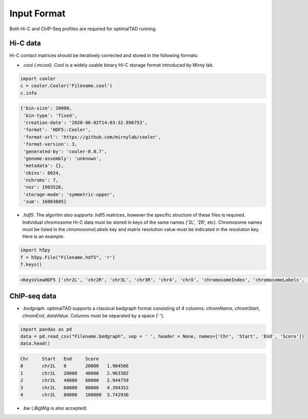 Input Format
=============

Both Hi-C and ChIP-Seq profiles are required for optimalTAD running. 

Hi-C data
----------
Hi-C contact matrices should be iteratively corrected and stored in the following formats:

- `.cool (.mcool)`. Cool is a widely usable binary Hi-C storage format introduced by Mirny lab.

.. code-block:: python

	import cooler
	c = cooler.Cooler('Filename.cool')
	c.info

.. code-block:: INI

	{'bin-size': 20000,
	 'bin-type': 'fixed',
	 'creation-date': '2020-06-02T14:03:32.896753',
	 'format': 'HDF5::Cooler',
	 'format-url': 'https://github.com/mirnylab/cooler',
	 'format-version': 3,
	 'generated-by': 'cooler-0.8.7',
	 'genome-assembly': 'unknown',
	 'metadata': {},
	 'nbins': 6024,
	 'nchroms': 7,
	 'nnz': 1903526,
	 'storage-mode': 'symmetric-upper',
	 'sum': 16003605}

- `.hdf5`. The algoritm also supports .hdf5 matrices, however the specific structure of these files is required. Individual chromosome Hi-C data must be stored in keys of the same names ('2L', '2R', etc). Chromosome names must be listed in the `chromosomeLabels` key and matrix resolution value must be indicated in the `resolution` key. Here is an example:

.. code-block:: python

	import h5py
	f = h5py.File("Filename.hdf5", 'r')
	f.keys()


.. code-block:: INI

	<KeysViewHDF5 ['chr2L', 'chr2R', 'chr3L', 'chr3R', 'chr4', 'chrX', 'chromosomeIndex', 'chromosomeLabels', 'chromosomeStarts', 'genome', 'positionIndex', 'resolution']>



ChIP-seq data
-------------

- `.bedgraph`. optimalTAD supports a classical bedgraph format consisting of 4 columns: `chromName`, `chromStart`, `chromEnd`, `dataValue`. Columns must be separated by a space (' '). 

.. code-block:: python

	import pandas as pd
	data = pd.read_csv("Filename.bedgraph", sep = ' ', header = None, names=['Chr', 'Start', 'End', 'Score'])
	data.head()

.. code-block:: INI
	
	Chr	Start	End	Score
	0	chr2L	0	20000	1.904566
	1	chr2L	20000	40000	2.963382
	2	chr2L	40000	60000	2.944759
	3	chr2L	60000	80000	4.394352
	4	chr2L	80000	100000	3.742936	


- `.bw` (`.BigWig` is also accepted) 


